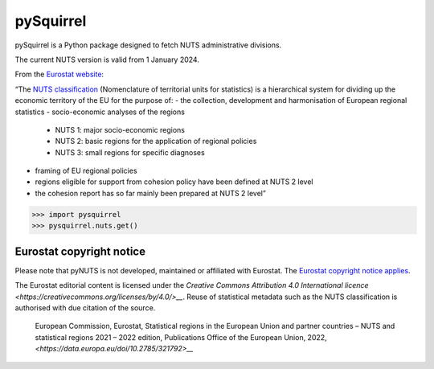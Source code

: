 pySquirrel
==========

pySquirrel is a Python package designed to fetch NUTS administrative
divisions.

The current NUTS version is valid from 1 January 2024.

From the `Eurostat
website <https://ec.europa.eu/eurostat/web/nuts/overview>`__:

“The `NUTS
classification <https://ec.europa.eu/eurostat/statistics-explained/index.php?title=Glossary:Nomenclature_of_territorial_units_for_statistics_(NUTS)>`__
(Nomenclature of territorial units for statistics) is a hierarchical
system for dividing up the economic territory of the EU for the purpose
of: 
- the collection, development and harmonisation of European regional statistics 
- socio-economic analyses of the regions 
    - NUTS 1: major socio-economic regions 
    - NUTS 2: basic regions for the application of regional policies 
    - NUTS 3: small regions for specific diagnoses
- framing of EU regional policies 
- regions eligible for support from cohesion policy have been defined at NUTS 2 level
- the cohesion report has so far mainly been prepared at NUTS 2 level”


.. code:: python

    >>> import pysquirrel
    >>> pysquirrel.nuts.get()


Eurostat copyright notice
-------------------------

Please note that pyNUTS is not developed, maintained or affiliated with
Eurostat. The `Eurostat copyright notice applies
<https://ec.europa.eu/eurostat/web/main/help/copyright-notice>`__.

The Eurostat editorial content is licensed under the
`Creative Commons Attribution 4.0 International licence
<https://creativecommons.org/licenses/by/4.0/>__`. Reuse of
statistical metadata such as the NUTS classification is authorised with due
citation of the source.

 European Commission, Eurostat, Statistical regions in the European Union and 
 partner countries – NUTS and statistical regions 2021 – 2022 edition, 
 Publications Office of the European Union, 2022, 
 `<https://data.europa.eu/doi/10.2785/321792>__`